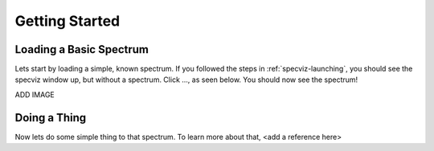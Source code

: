 .. _specviz-start:

Getting Started
===============

Loading a Basic Spectrum
------------------------

Lets start by loading a simple, known spectrum. If you followed the steps in
:ref:`specviz-launching`, you should see the specviz window up, but without a
spectrum.  Click ..., as seen below.  You should now see the spectrum!

ADD IMAGE

Doing a Thing
-------------

Now lets do some simple thing to that spectrum.  To learn more about that,
<add a reference here>




